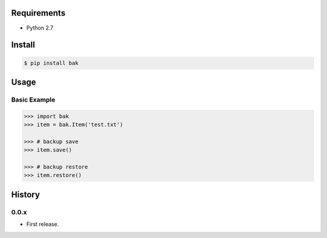 Requirements
============
- Python 2.7

Install
=======

.. code-block:: sh

 $ pip install bak


Usage
=====

Basic Example
-------------

.. code-block:: python

 >>> import bak
 >>> item = bak.Item('test.txt')

 >>> # backup save
 >>> item.save()

 >>> # backup restore
 >>> item.restore()

History
=======

0.0.x
-----
- First release.

